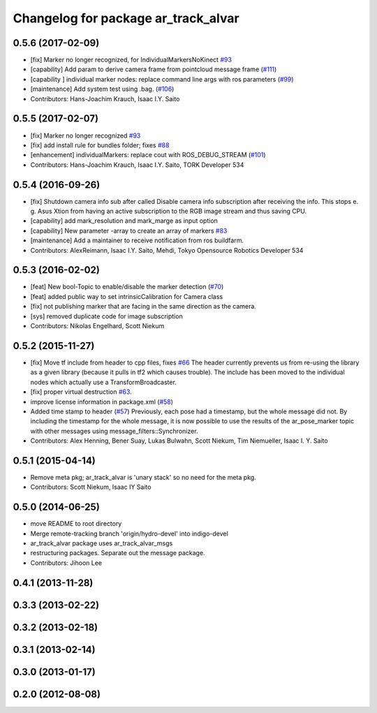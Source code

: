 ^^^^^^^^^^^^^^^^^^^^^^^^^^^^^^^^^^^^
Changelog for package ar_track_alvar
^^^^^^^^^^^^^^^^^^^^^^^^^^^^^^^^^^^^

0.5.6 (2017-02-09)
------------------
* [fix] Marker no longer recognized, for IndividualMarkersNoKinect `#93 <https://github.com/sniekum/ar_track_alvar/issues/93>`_
* [capability] Add param to derive camera frame from pointcloud message frame (`#111 <https://github.com/sniekum/ar_track_alvar/issues/111>`_)
* [capability ] individual marker nodes: replace command line args with ros parameters (`#99 <https://github.com/sniekum/ar_track_alvar/issues/99>`_)
* [maintenance] Add system test using .bag. (`#106 <https://github.com/sniekum/ar_track_alvar/issues/106>`_)
* Contributors: Hans-Joachim Krauch, Isaac I.Y. Saito

0.5.5 (2017-02-07)
------------------
* [fix] Marker no longer recognized `#93 <https://github.com/sniekum/ar_track_alvar/issues/93>`_
* [fix] add install rule for bundles folder; fixes `#88 <https://github.com/sniekum/ar_track_alvar/issues/88>`_
* [enhancement] individualMarkers: replace cout with ROS_DEBUG_STREAM (`#101 <https://github.com/sniekum/ar_track_alvar/issues/101>`_)
* Contributors: Hans-Joachim Krauch, Isaac I.Y. Saito, TORK Developer 534

0.5.4 (2016-09-26)
------------------
* [fix] Shutdown camera info sub after called
  Disable camera info subscription after receiving the info.
  This stops e. g. Asus Xtion from having an active subscription to the RGB image stream and thus saving CPU.
* [capability] add mark_resolution and mark_marge as input option
* [capability] New parameter -array to create an array of markers `#83 <https://github.com/sniekum/ar_track_alvar/issues/83>`_
* [maintenance] Add a maintainer to receive notification from ros buildfarm.
* Contributors: AlexReimann, Isaac I.Y. Saito, Mehdi, Tokyo Opensource Robotics Developer 534

0.5.3 (2016-02-02)
------------------
* [feat] New bool-Topic to enable/disable the marker detection (`#70 <https://github.com/sniekum/ar_track_alvar/issues/70>`_)
* [feat] added public way to set intrinsicCalibration for Camera class
* [fix] not publishing marker that are facing in the same direction as the camera.
* [sys] removed duplicate code for image subscription
* Contributors: Nikolas Engelhard, Scott Niekum

0.5.2 (2015-11-27)
------------------
* [fix] Move tf include from header to cpp files, fixes `#66 <https://github.com/sniekum/ar_track_alvar/issues/66>`_
  The header currently prevents us from re-using the library as a given library (because it pulls in tf2 which causes trouble). The include has been moved to the individual nodes which actually use a TransformBroadcaster.
* [fix] proper virtual destruction `#63 <https://github.com/sniekum/ar_track_alvar/issues/63>`_.
* improve license information in package.xml (`#58 <https://github.com/sniekum/ar_track_alvar/issues/58>`_)
* Added time stamp to header (`#57 <https://github.com/sniekum/ar_track_alvar/issues/57>`_)
  Previously, each pose had a timestamp, but the whole message did not. By including the timestamp for the whole message, it is now possible to use the results of the ar_pose_marker topic with other messages using message_filters::Synchronizer.
* Contributors: Alex Henning, Bener Suay, Lukas Bulwahn, Scott Niekum, Tim Niemueller, Isaac I. Y. Saito

0.5.1 (2015-04-14)
------------------
* Remove meta pkg; ar_track_alvar is 'unary stack' so no need for the meta pkg.
* Contributors: Scott Niekum, Isaac IY Saito

0.5.0 (2014-06-25)
------------------
* move README to root directory
* Merge remote-tracking branch 'origin/hydro-devel' into indigo-devel
* ar_track_alvar package uses ar_track_alvar_msgs
* restructuring packages. Separate out the message package.
* Contributors: Jihoon Lee

0.4.1 (2013-11-28)
------------------

0.3.3 (2013-02-22)
------------------

0.3.2 (2013-02-18)
------------------

0.3.1 (2013-02-14)
------------------

0.3.0 (2013-01-17)
------------------

0.2.0 (2012-08-08)
------------------
